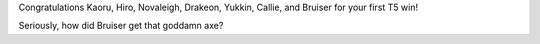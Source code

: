 .. title: Group Hodgepodge Twintania Kill
.. slug: group-hodgepodge-twintania-kill
.. date: 2014/02/27 02:54:14
.. tags: twintania
.. link: 
.. description: A bunch of people get together to kill Twintania!
.. type: text
.. nocomments: True

Congratulations Kaoru, Hiro, Novaleigh, Drakeon, Yukkin, Callie, and Bruiser for your first T5 win!

Seriously, how did Bruiser get that goddamn axe?